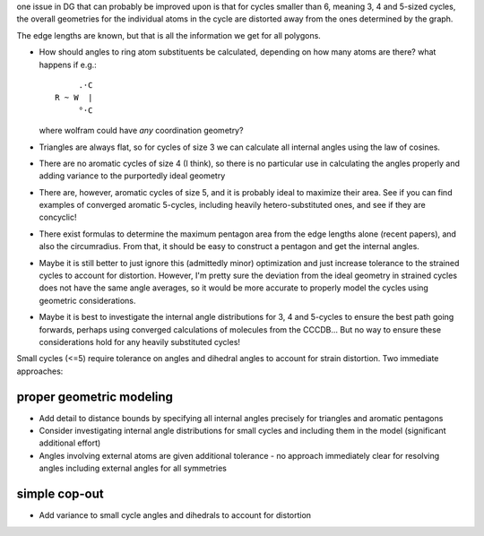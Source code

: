 one issue in DG that can probably be improved upon is that for cycles smaller
than 6, meaning 3, 4 and 5-sized cycles, the overall geometries for the
individual atoms in the cycle are distorted away from the ones determined by the
graph.

The edge lengths are known, but that is all the information we get for all
polygons. 

- How should angles to ring atom substituents be calculated, depending on how
  many atoms are there? what happens if e.g.::
      
         .·C
    R ~ W  |
         °·C

  where wolfram could have *any* coordination geometry?

- Triangles are always flat, so for cycles of size 3 we can calculate all
  internal angles using the law of cosines.
- There are no aromatic cycles of size 4 (I think), so there is no particular
  use in calculating the angles properly and adding variance to the purportedly
  ideal geometry
- There are, however, aromatic cycles of size 5, and it is probably ideal to
  maximize their area. See if you can find examples of converged aromatic
  5-cycles, including heavily hetero-substituted ones, and see if they are
  concyclic!
- There exist formulas to determine the maximum pentagon area from the edge
  lengths alone (recent papers), and also the circumradius. From that, it should
  be easy to construct a pentagon and get the internal angles.
- Maybe it is still better to just ignore this (admittedly minor) optimization
  and just increase tolerance to the strained cycles to account for distortion.
  However, I'm pretty sure the deviation from the ideal geometry in strained
  cycles does not have the same angle averages, so it would be more accurate
  to properly model the cycles using geometric considerations.
- Maybe it is best to investigate the internal angle distributions for 3, 4 and
  5-cycles to ensure the best path going forwards, perhaps using converged
  calculations of molecules from the CCCDB... But no way to ensure these
  considerations hold for any heavily substituted cycles!


Small cycles (<=5) require tolerance on angles and dihedral angles to account
for strain distortion. Two immediate approaches:


proper geometric modeling
=========================

- Add detail to distance bounds by specifying all internal angles precisely
  for triangles and aromatic pentagons
- Consider investigating internal angle distributions for small cycles and
  including them in the model (significant additional effort)
- Angles involving external atoms are given additional tolerance - no approach
  immediately clear for resolving angles including external angles for all
  symmetries


simple cop-out
==============

- Add variance to small cycle angles and dihedrals to account for distortion
